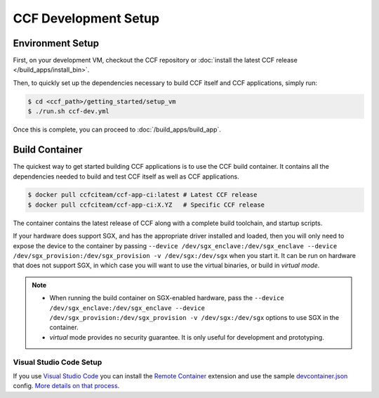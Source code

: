 CCF Development Setup
=====================

Environment Setup
-----------------

First, on your development VM, checkout the CCF repository or :doc:`install the latest CCF release </build_apps/install_bin>`.

Then, to quickly set up the dependencies necessary to build CCF itself and CCF applications, simply run:

.. code-block:: bash

    $ cd <ccf_path>/getting_started/setup_vm
    $ ./run.sh ccf-dev.yml

Once this is complete, you can proceed to :doc:`/build_apps/build_app`.

Build Container
---------------

The quickest way to get started building CCF applications is to use the CCF build container. It contains all the dependencies needed to build and test CCF itself as well as CCF applications.

.. code-block:: bash

    $ docker pull ccfciteam/ccf-app-ci:latest # Latest CCF release
    $ docker pull ccfciteam/ccf-app-ci:X.YZ   # Specific CCF release

The container contains the latest release of CCF along with a complete build toolchain, and startup scripts.

If your hardware does support SGX, and has the appropriate driver installed and loaded, then you will only need to expose the device to the container by passing ``--device /dev/sgx_enclave:/dev/sgx_enclave --device /dev/sgx_provision:/dev/sgx_provision -v /dev/sgx:/dev/sgx`` when you start it. It can be run on hardware that does not support SGX, in which case you will want to use the virtual binaries, or build in `virtual mode`.

.. note::

    - When running the build container on SGX-enabled hardware, pass the ``--device /dev/sgx_enclave:/dev/sgx_enclave --device /dev/sgx_provision:/dev/sgx_provision -v /dev/sgx:/dev/sgx`` options to use SGX in the container.
    - `virtual` mode provides no security guarantee. It is only useful for development and prototyping.

Visual Studio Code Setup
~~~~~~~~~~~~~~~~~~~~~~~~

If you use `Visual Studio Code`_ you can install the `Remote Container`_ extension and use the sample `devcontainer.json`_ config.
`More details on that process <https://code.visualstudio.com/docs/remote/containers#_quick-start-open-a-public-git-repository-in-an-isolated-container-volume>`_.


.. _`Visual Studio Code`: https://code.visualstudio.com/
.. _`Remote Container`: https://code.visualstudio.com/docs/remote/containers
.. _`devcontainer.json`: https://github.com/microsoft/CCF/blob/main/.devcontainer/devcontainer.json

